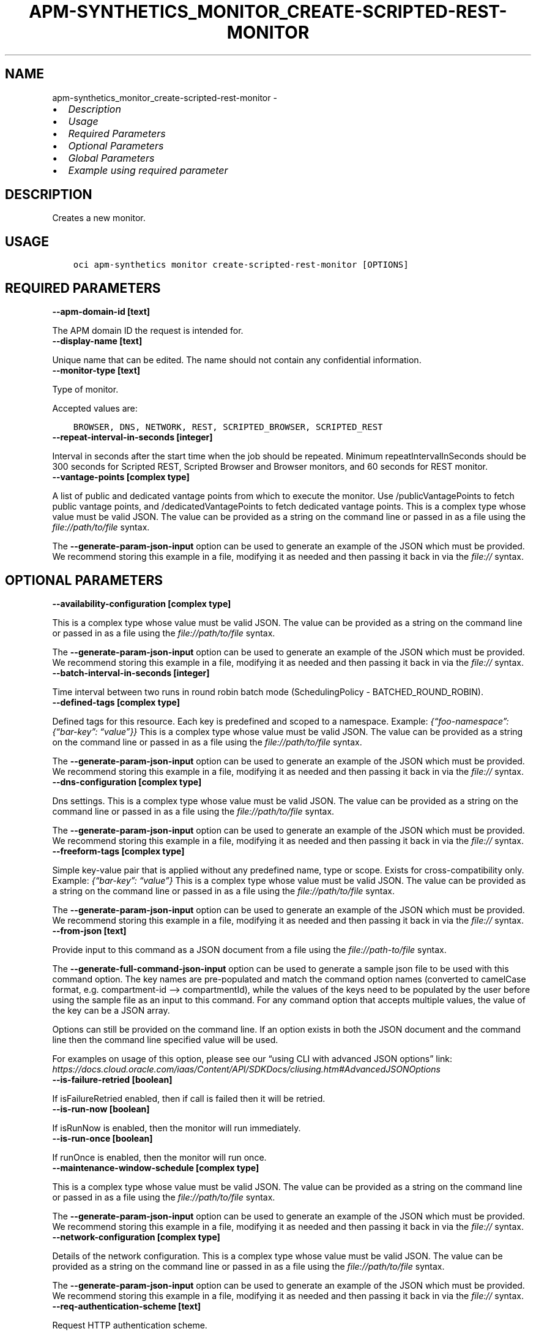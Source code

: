 .\" Man page generated from reStructuredText.
.
.TH "APM-SYNTHETICS_MONITOR_CREATE-SCRIPTED-REST-MONITOR" "1" "Jul 02, 2024" "3.44.1" "OCI CLI Command Reference"
.SH NAME
apm-synthetics_monitor_create-scripted-rest-monitor \- 
.
.nr rst2man-indent-level 0
.
.de1 rstReportMargin
\\$1 \\n[an-margin]
level \\n[rst2man-indent-level]
level margin: \\n[rst2man-indent\\n[rst2man-indent-level]]
-
\\n[rst2man-indent0]
\\n[rst2man-indent1]
\\n[rst2man-indent2]
..
.de1 INDENT
.\" .rstReportMargin pre:
. RS \\$1
. nr rst2man-indent\\n[rst2man-indent-level] \\n[an-margin]
. nr rst2man-indent-level +1
.\" .rstReportMargin post:
..
.de UNINDENT
. RE
.\" indent \\n[an-margin]
.\" old: \\n[rst2man-indent\\n[rst2man-indent-level]]
.nr rst2man-indent-level -1
.\" new: \\n[rst2man-indent\\n[rst2man-indent-level]]
.in \\n[rst2man-indent\\n[rst2man-indent-level]]u
..
.INDENT 0.0
.IP \(bu 2
\fI\%Description\fP
.IP \(bu 2
\fI\%Usage\fP
.IP \(bu 2
\fI\%Required Parameters\fP
.IP \(bu 2
\fI\%Optional Parameters\fP
.IP \(bu 2
\fI\%Global Parameters\fP
.IP \(bu 2
\fI\%Example using required parameter\fP
.UNINDENT
.SH DESCRIPTION
.sp
Creates a new monitor.
.SH USAGE
.INDENT 0.0
.INDENT 3.5
.sp
.nf
.ft C
oci apm\-synthetics monitor create\-scripted\-rest\-monitor [OPTIONS]
.ft P
.fi
.UNINDENT
.UNINDENT
.SH REQUIRED PARAMETERS
.INDENT 0.0
.TP
.B \-\-apm\-domain\-id [text]
.UNINDENT
.sp
The APM domain ID the request is intended for.
.INDENT 0.0
.TP
.B \-\-display\-name [text]
.UNINDENT
.sp
Unique name that can be edited. The name should not contain any confidential information.
.INDENT 0.0
.TP
.B \-\-monitor\-type [text]
.UNINDENT
.sp
Type of monitor.
.sp
Accepted values are:
.INDENT 0.0
.INDENT 3.5
.sp
.nf
.ft C
BROWSER, DNS, NETWORK, REST, SCRIPTED_BROWSER, SCRIPTED_REST
.ft P
.fi
.UNINDENT
.UNINDENT
.INDENT 0.0
.TP
.B \-\-repeat\-interval\-in\-seconds [integer]
.UNINDENT
.sp
Interval in seconds after the start time when the job should be repeated. Minimum repeatIntervalInSeconds should be 300 seconds for Scripted REST, Scripted Browser and Browser monitors, and 60 seconds for REST monitor.
.INDENT 0.0
.TP
.B \-\-vantage\-points [complex type]
.UNINDENT
.sp
A list of public and dedicated vantage points from which to execute the monitor. Use /publicVantagePoints to fetch public vantage points, and /dedicatedVantagePoints to fetch dedicated vantage points.
This is a complex type whose value must be valid JSON. The value can be provided as a string on the command line or passed in as a file using
the \fI\%file://path/to/file\fP syntax.
.sp
The \fB\-\-generate\-param\-json\-input\fP option can be used to generate an example of the JSON which must be provided. We recommend storing this example
in a file, modifying it as needed and then passing it back in via the \fI\%file://\fP syntax.
.SH OPTIONAL PARAMETERS
.INDENT 0.0
.TP
.B \-\-availability\-configuration [complex type]
.UNINDENT
.sp
This is a complex type whose value must be valid JSON. The value can be provided as a string on the command line or passed in as a file using
the \fI\%file://path/to/file\fP syntax.
.sp
The \fB\-\-generate\-param\-json\-input\fP option can be used to generate an example of the JSON which must be provided. We recommend storing this example
in a file, modifying it as needed and then passing it back in via the \fI\%file://\fP syntax.
.INDENT 0.0
.TP
.B \-\-batch\-interval\-in\-seconds [integer]
.UNINDENT
.sp
Time interval between two runs in round robin batch mode (SchedulingPolicy \- BATCHED_ROUND_ROBIN).
.INDENT 0.0
.TP
.B \-\-defined\-tags [complex type]
.UNINDENT
.sp
Defined tags for this resource. Each key is predefined and scoped to a namespace. Example: \fI{“foo\-namespace”: {“bar\-key”: “value”}}\fP
This is a complex type whose value must be valid JSON. The value can be provided as a string on the command line or passed in as a file using
the \fI\%file://path/to/file\fP syntax.
.sp
The \fB\-\-generate\-param\-json\-input\fP option can be used to generate an example of the JSON which must be provided. We recommend storing this example
in a file, modifying it as needed and then passing it back in via the \fI\%file://\fP syntax.
.INDENT 0.0
.TP
.B \-\-dns\-configuration [complex type]
.UNINDENT
.sp
Dns settings. This is a complex type whose value must be valid JSON. The value can be provided as a string on the command line or passed in as a file using
the \fI\%file://path/to/file\fP syntax.
.sp
The \fB\-\-generate\-param\-json\-input\fP option can be used to generate an example of the JSON which must be provided. We recommend storing this example
in a file, modifying it as needed and then passing it back in via the \fI\%file://\fP syntax.
.INDENT 0.0
.TP
.B \-\-freeform\-tags [complex type]
.UNINDENT
.sp
Simple key\-value pair that is applied without any predefined name, type or scope. Exists for cross\-compatibility only. Example: \fI{“bar\-key”: “value”}\fP
This is a complex type whose value must be valid JSON. The value can be provided as a string on the command line or passed in as a file using
the \fI\%file://path/to/file\fP syntax.
.sp
The \fB\-\-generate\-param\-json\-input\fP option can be used to generate an example of the JSON which must be provided. We recommend storing this example
in a file, modifying it as needed and then passing it back in via the \fI\%file://\fP syntax.
.INDENT 0.0
.TP
.B \-\-from\-json [text]
.UNINDENT
.sp
Provide input to this command as a JSON document from a file using the \fI\%file://path\-to/file\fP syntax.
.sp
The \fB\-\-generate\-full\-command\-json\-input\fP option can be used to generate a sample json file to be used with this command option. The key names are pre\-populated and match the command option names (converted to camelCase format, e.g. compartment\-id –> compartmentId), while the values of the keys need to be populated by the user before using the sample file as an input to this command. For any command option that accepts multiple values, the value of the key can be a JSON array.
.sp
Options can still be provided on the command line. If an option exists in both the JSON document and the command line then the command line specified value will be used.
.sp
For examples on usage of this option, please see our “using CLI with advanced JSON options” link: \fI\%https://docs.cloud.oracle.com/iaas/Content/API/SDKDocs/cliusing.htm#AdvancedJSONOptions\fP
.INDENT 0.0
.TP
.B \-\-is\-failure\-retried [boolean]
.UNINDENT
.sp
If isFailureRetried enabled, then if call is failed then it will be retried.
.INDENT 0.0
.TP
.B \-\-is\-run\-now [boolean]
.UNINDENT
.sp
If isRunNow is enabled, then the monitor will run immediately.
.INDENT 0.0
.TP
.B \-\-is\-run\-once [boolean]
.UNINDENT
.sp
If runOnce is enabled, then the monitor will run once.
.INDENT 0.0
.TP
.B \-\-maintenance\-window\-schedule [complex type]
.UNINDENT
.sp
This is a complex type whose value must be valid JSON. The value can be provided as a string on the command line or passed in as a file using
the \fI\%file://path/to/file\fP syntax.
.sp
The \fB\-\-generate\-param\-json\-input\fP option can be used to generate an example of the JSON which must be provided. We recommend storing this example
in a file, modifying it as needed and then passing it back in via the \fI\%file://\fP syntax.
.INDENT 0.0
.TP
.B \-\-network\-configuration [complex type]
.UNINDENT
.sp
Details of the network configuration. This is a complex type whose value must be valid JSON. The value can be provided as a string on the command line or passed in as a file using
the \fI\%file://path/to/file\fP syntax.
.sp
The \fB\-\-generate\-param\-json\-input\fP option can be used to generate an example of the JSON which must be provided. We recommend storing this example
in a file, modifying it as needed and then passing it back in via the \fI\%file://\fP syntax.
.INDENT 0.0
.TP
.B \-\-req\-authentication\-scheme [text]
.UNINDENT
.sp
Request HTTP authentication scheme.
.sp
Accepted values are:
.INDENT 0.0
.INDENT 3.5
.sp
.nf
.ft C
NONE, RESOURCE_PRINCIPAL
.ft P
.fi
.UNINDENT
.UNINDENT
.INDENT 0.0
.TP
.B \-\-scheduling\-policy [text]
.UNINDENT
.sp
Scheduling policy to decide the distribution of monitor executions on vantage points.
.sp
Accepted values are:
.INDENT 0.0
.INDENT 3.5
.sp
.nf
.ft C
ALL, BATCHED_ROUND_ROBIN, ROUND_ROBIN
.ft P
.fi
.UNINDENT
.UNINDENT
.INDENT 0.0
.TP
.B \-\-script\-id [text]
.UNINDENT
.sp
The \fI\%OCID\fP <\fBhttps://docs.cloud.oracle.com/Content/General/Concepts/identifiers.htm\fP> of the script. scriptId is mandatory for creation of SCRIPTED_BROWSER and SCRIPTED_REST monitor types. For other monitor types, it should be set to null.
.INDENT 0.0
.TP
.B \-\-script\-parameters [complex type]
.UNINDENT
.sp
List of script parameters in the monitor. This is valid only for SCRIPTED_BROWSER and SCRIPTED_REST monitor types. For other monitor types, it should be set to null. Example: \fI[{“paramName”: “userid”, “paramValue”:”testuser”}]\fP
.sp
This option is a JSON list with items of type MonitorScriptParameter.  For documentation on MonitorScriptParameter please see our API reference: \fI\%https://docs.cloud.oracle.com/api/#/en/apmsynthetic/20200630/datatypes/MonitorScriptParameter\fP\&.
This is a complex type whose value must be valid JSON. The value can be provided as a string on the command line or passed in as a file using
the \fI\%file://path/to/file\fP syntax.
.sp
The \fB\-\-generate\-param\-json\-input\fP option can be used to generate an example of the JSON which must be provided. We recommend storing this example
in a file, modifying it as needed and then passing it back in via the \fI\%file://\fP syntax.
.INDENT 0.0
.TP
.B \-\-status [text]
.UNINDENT
.sp
Enables or disables the monitor.
.sp
Accepted values are:
.INDENT 0.0
.INDENT 3.5
.sp
.nf
.ft C
DISABLED, ENABLED, INVALID
.ft P
.fi
.UNINDENT
.UNINDENT
.INDENT 0.0
.TP
.B \-\-target [text]
.UNINDENT
.sp
Specify the endpoint on which to run the monitor. For BROWSER, REST and NETWORK monitor types, target is mandatory. If target is specified in the SCRIPTED_BROWSER monitor type, then the monitor will run the selected script (specified by scriptId in monitor) against the specified target endpoint. If target is not specified in the SCRIPTED_BROWSER monitor type, then the monitor will run the selected script as it is. For NETWORK monitor with TCP protocol, a port needs to be provided along with target. Example: 192.168.0.1:80
.INDENT 0.0
.TP
.B \-\-timeout\-in\-seconds [integer]
.UNINDENT
.sp
Timeout in seconds. If isFailureRetried is true, then timeout cannot be more than 30% of repeatIntervalInSeconds time for monitors. If isFailureRetried is false, then timeout cannot be more than 50% of repeatIntervalInSeconds time for monitors. Also, timeoutInSeconds should be a multiple of 60 for Scripted REST, Scripted Browser and Browser monitors. Monitor will be allowed to run only for timeoutInSeconds time. It would be terminated after that.
.INDENT 0.0
.TP
.B \-\-verify\-response\-codes [complex type]
.UNINDENT
.sp
Expected HTTP response codes. For status code range, set values such as 2xx, 3xx.
This is a complex type whose value must be valid JSON. The value can be provided as a string on the command line or passed in as a file using
the \fI\%file://path/to/file\fP syntax.
.sp
The \fB\-\-generate\-param\-json\-input\fP option can be used to generate an example of the JSON which must be provided. We recommend storing this example
in a file, modifying it as needed and then passing it back in via the \fI\%file://\fP syntax.
.SH GLOBAL PARAMETERS
.sp
Use \fBoci \-\-help\fP for help on global parameters.
.sp
\fB\-\-auth\-purpose\fP, \fB\-\-auth\fP, \fB\-\-cert\-bundle\fP, \fB\-\-cli\-auto\-prompt\fP, \fB\-\-cli\-rc\-file\fP, \fB\-\-config\-file\fP, \fB\-\-connection\-timeout\fP, \fB\-\-debug\fP, \fB\-\-defaults\-file\fP, \fB\-\-endpoint\fP, \fB\-\-generate\-full\-command\-json\-input\fP, \fB\-\-generate\-param\-json\-input\fP, \fB\-\-help\fP, \fB\-\-latest\-version\fP, \fB\-\-max\-retries\fP, \fB\-\-no\-retry\fP, \fB\-\-opc\-client\-request\-id\fP, \fB\-\-opc\-request\-id\fP, \fB\-\-output\fP, \fB\-\-profile\fP, \fB\-\-proxy\fP, \fB\-\-query\fP, \fB\-\-raw\-output\fP, \fB\-\-read\-timeout\fP, \fB\-\-realm\-specific\-endpoint\fP, \fB\-\-region\fP, \fB\-\-release\-info\fP, \fB\-\-request\-id\fP, \fB\-\-version\fP, \fB\-?\fP, \fB\-d\fP, \fB\-h\fP, \fB\-i\fP, \fB\-v\fP
.SH EXAMPLE USING REQUIRED PARAMETER
.sp
Copy and paste the following example into a JSON file, replacing the example parameters with your own.
.INDENT 0.0
.INDENT 3.5
.sp
.nf
.ft C
    oci apm\-synthetics monitor create\-scripted\-rest\-monitor \-\-generate\-param\-json\-input vantage\-points > vantage\-points.json
.ft P
.fi
.UNINDENT
.UNINDENT
.sp
Copy the following CLI commands into a file named example.sh. Run the command by typing “bash example.sh” and replacing the example parameters with your own.
.sp
Please note this sample will only work in the POSIX\-compliant bash\-like shell. You need to set up \fI\%the OCI configuration\fP <\fBhttps://docs.oracle.com/en-us/iaas/Content/API/SDKDocs/cliinstall.htm#configfile\fP> and \fI\%appropriate security policies\fP <\fBhttps://docs.oracle.com/en-us/iaas/Content/Identity/Concepts/policygetstarted.htm\fP> before trying the examples.
.INDENT 0.0
.INDENT 3.5
.sp
.nf
.ft C
    export apm_domain_id=<substitute\-value\-of\-apm_domain_id> # https://docs.cloud.oracle.com/en\-us/iaas/tools/oci\-cli/latest/oci_cli_docs/cmdref/apm\-synthetics/monitor/create\-scripted\-rest\-monitor.html#cmdoption\-apm\-domain\-id
    export display_name=<substitute\-value\-of\-display_name> # https://docs.cloud.oracle.com/en\-us/iaas/tools/oci\-cli/latest/oci_cli_docs/cmdref/apm\-synthetics/monitor/create\-scripted\-rest\-monitor.html#cmdoption\-display\-name
    export monitor_type=<substitute\-value\-of\-monitor_type> # https://docs.cloud.oracle.com/en\-us/iaas/tools/oci\-cli/latest/oci_cli_docs/cmdref/apm\-synthetics/monitor/create\-scripted\-rest\-monitor.html#cmdoption\-monitor\-type
    export repeat_interval_in_seconds=<substitute\-value\-of\-repeat_interval_in_seconds> # https://docs.cloud.oracle.com/en\-us/iaas/tools/oci\-cli/latest/oci_cli_docs/cmdref/apm\-synthetics/monitor/create\-scripted\-rest\-monitor.html#cmdoption\-repeat\-interval\-in\-seconds

    oci apm\-synthetics monitor create\-scripted\-rest\-monitor \-\-apm\-domain\-id $apm_domain_id \-\-display\-name $display_name \-\-monitor\-type $monitor_type \-\-repeat\-interval\-in\-seconds $repeat_interval_in_seconds \-\-vantage\-points file://vantage\-points.json
.ft P
.fi
.UNINDENT
.UNINDENT
.SH AUTHOR
Oracle
.SH COPYRIGHT
2016, 2024, Oracle
.\" Generated by docutils manpage writer.
.

